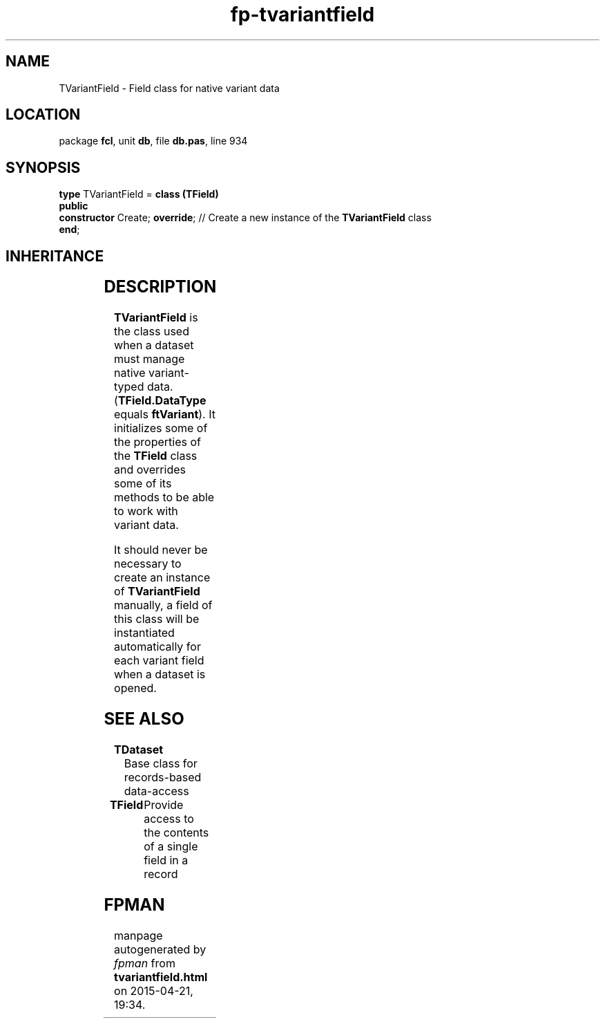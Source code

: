 .\" file autogenerated by fpman
.TH "fp-tvariantfield" 3 "2014-03-14" "fpman" "Free Pascal Programmer's Manual"
.SH NAME
TVariantField - Field class for native variant data
.SH LOCATION
package \fBfcl\fR, unit \fBdb\fR, file \fBdb.pas\fR, line 934
.SH SYNOPSIS
\fBtype\fR TVariantField = \fBclass (TField)\fR
.br
\fBpublic\fR
  \fBconstructor\fR Create; \fBoverride\fR; // Create a new instance of the \fBTVariantField\fR class
.br
\fBend\fR;
.SH INHERITANCE
.TS
l l
l l
l l
l l
l l.
\fBTVariantField\fR	Field class for native variant data
\fBTField\fR	Provide access to the contents of a single field in a record
\fBTComponent\fR, \fBIUnknown\fR, \fBIInterfaceComponentReference\fR	
\fBTPersistent\fR, \fBIFPObserved\fR	
\fBTObject\fR	
.TE
.SH DESCRIPTION
\fBTVariantField\fR is the class used when a dataset must manage native variant-typed data. (\fBTField.DataType\fR equals \fBftVariant\fR). It initializes some of the properties of the \fBTField\fR class and overrides some of its methods to be able to work with variant data.

It should never be necessary to create an instance of \fBTVariantField\fR manually, a field of this class will be instantiated automatically for each variant field when a dataset is opened.


.SH SEE ALSO
.TP
.B TDataset
Base class for records-based data-access
.TP
.B TField
Provide access to the contents of a single field in a record

.SH FPMAN
manpage autogenerated by \fIfpman\fR from \fBtvariantfield.html\fR on 2015-04-21, 19:34.

